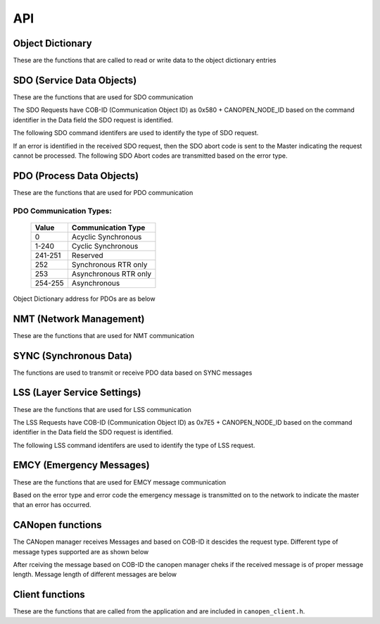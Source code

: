 .. _canopen_api:

API
====

Object Dictionary 
-----------------
These are the functions that are called to read or write data to the object dictionary entries

.. doxygenfunction:: od_find_data_length

.. doxygenfunction:: od_find_index

.. doxygenfunction:: od_write_data

.. doxygenfunction:: od_read_data

.. doxygenfunction:: od_find_access_of_index

.. doxygenfunction:: od_find_no_of_si_entries


SDO (Service Data Objects)
--------------------------
These are the functions that are used for SDO communication

.. doxygenfunction:: sdo_upload_expedited_data

.. doxygenfunction:: sdo_send_download_response

.. doxygenfunction:: sdo_download_segment_response

.. doxygenfunction:: sdo_initiate_upload_response

.. doxygenfunction:: sdo_upload_segmented_data

.. doxygenfunction:: sdo_send_abort_code

The SDO Requests have COB-ID (Communication Object ID) as 0x580 + CANOPEN_NODE_ID based on
the command identifier in the Data field the SDO request is identified.

The following SDO command identifers are used to identify the type of SDO request. 

.. doxygenenum:: sdo_request_types

If an error is identified in the received SDO request, then the SDO abort code
is sent to the Master indicating the request cannot be processed. The following 
SDO Abort codes are transmitted based on the error type.

.. doxygenenum:: sdo_abort_codes


PDO (Process Data Objects)
--------------------------
These are the functions that are used for PDO communication

.. doxygenfunction:: pdo_find_cob_id

.. doxygenfunction:: pdo_transmit_data

.. doxygenfunction:: pdo_read_data_from_od

.. doxygenfunction:: pdo_receive_application_data

.. doxygenfunction:: pdo_find_transmission_type

.. doxygenfunction:: pdo_send_data_to_application

.. doxygenfunction:: pdo_write_data_to_od

.. doxygenfunction:: pdo_find_event_type

.. doxygenfunction:: pdo_find_inhibit_time

PDO Communication Types:
++++++++++++++++++++++++

   +------------+-----------------------+
   | Value      | Communication Type    |
   +============+=======================+
   | 0          | Acyclic Synchronous   |
   +------------+-----------------------+
   | 1-240      | Cyclic Synchronous    |
   +------------+-----------------------+
   | 241-251    | Reserved              |
   +------------+-----------------------+
   | 252	| Synchronous RTR only  |
   +------------+-----------------------+
   | 253	| Asynchronous RTR only |
   +------------+-----------------------+
   | 254-255	| Asynchronous          |
   +------------+-----------------------+

Object Dictionary address for PDOs are as below

.. doxygenenum:: pdo_parameters
     
     
NMT (Network Management)
------------------------
These are the functions that are used for NMT communication

.. doxygenfunction:: nmt_initialize

.. doxygenfunction:: nmt_send_heartbeat_message

.. doxygenfunction:: nmt_send_nodeguard_message

.. doxygenfunction:: nmt_send_boot_up_message

SYNC (Synchronous Data)
-----------------------

The functions are used to transmit or receive PDO data based on
SYNC messages

.. doxygenfunction:: sync_pdo_data_transmit

.. doxygenfunction:: sync_pdo_data_receive


LSS (Layer Service Settings)
----------------------------

These are the functions that are used for LSS communication

.. doxygenfunction:: lss_send_node_id

.. doxygenfunction:: lss_inquire_vendor_id_response

.. doxygenfunction:: lss_inquire_product_code

.. doxygenfunction:: lss_inquire_revision_number

.. doxygenfunction:: lss_inquire_serial_number

The LSS Requests have COB-ID (Communication Object ID) as 0x7E5 + CANOPEN_NODE_ID based on
the command identifier in the Data field the SDO request is identified.

The following LSS command identifers are used to identify the type of LSS request. 

.. doxygenenum:: lss_commands


EMCY (Emergency Messages)
-------------------------
These are the functions that are used for EMCY message communication

.. doxygenfunction:: emcy_send_emergency_message

.. doxygenfunction:: emcy_reset_error_register

Based on the error type and error code the emergency message is transmitted on to the network
to indicate the master that an error has occurred.

.. doxygenenum:: error_type

.. doxygenenum:: emcy_messages

CANopen functions
-----------------

The CANopen manager receives Messages and based on COB-ID it descides the request type.
Different type of message types supported are as shown below

.. doxygenenum:: cob_id

After rceiving the message based on COB-ID the canopen manager cheks if the received
message is of proper message length. Message length of different messages are below

.. doxygenenum:: message_length

Client functions
----------------
These are the functions that are called from the application and are included in ``canopen_client.h``.

.. doxygenfunction:: canopen_client_send_data_to_stack

.. doxygenfunction:: canopen_client_receive_data_from_stack

